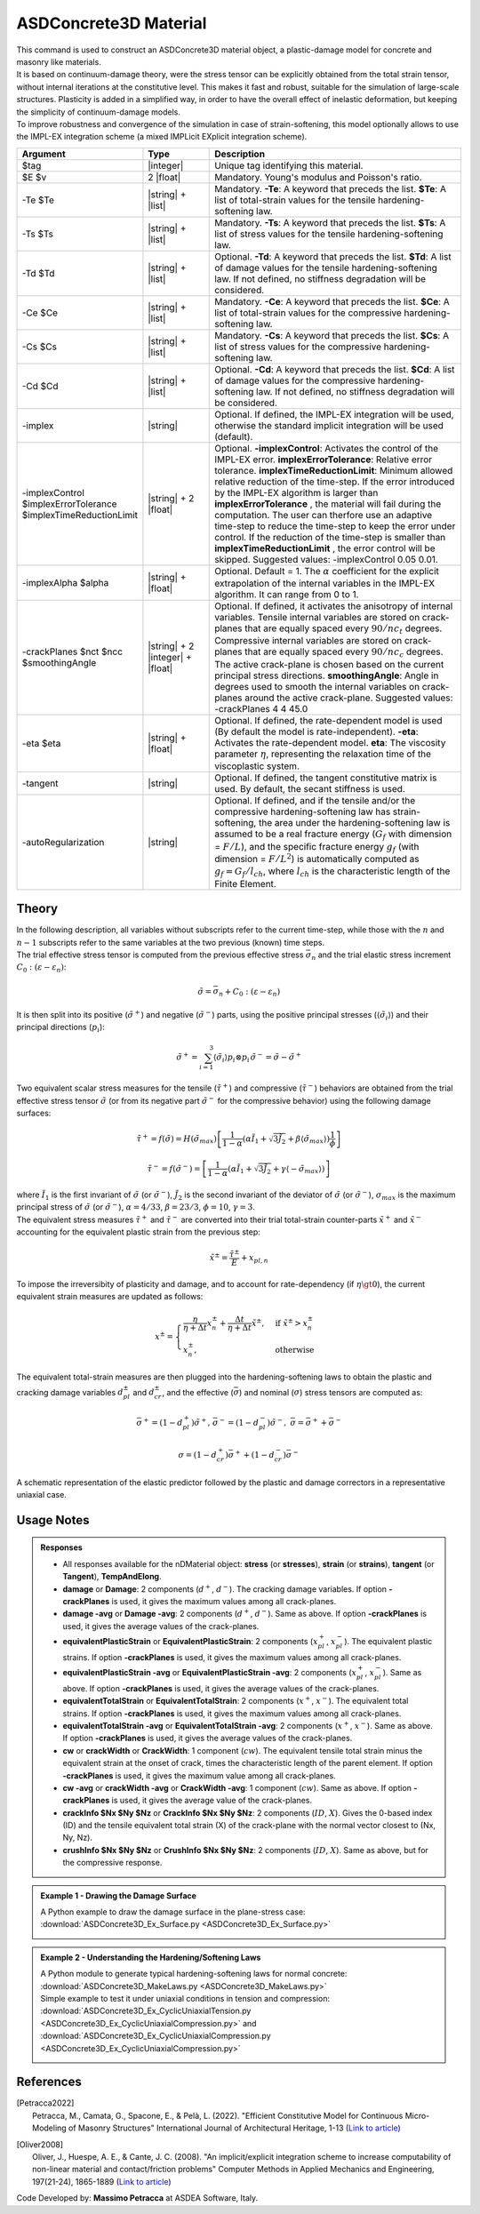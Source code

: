 .. _ASDConcrete3D:

ASDConcrete3D Material
^^^^^^^^^^^^^^^^^^^^^^

.. image:: ASDConcrete3D.gif
   :width: 20%
   :align: center


| This command is used to construct an ASDConcrete3D material object, a plastic-damage model for concrete and masonry like materials.
| It is based on continuum-damage theory, were the stress tensor can be explicitly obtained from the total strain tensor, without internal iterations at the constitutive level. This makes it fast and robust, suitable for the simulation of large-scale structures. Plasticity is added in a simplified way, in order to have the overall effect of inelastic deformation, but keeping the simplicity of continuum-damage models.
| To improve robustness and convergence of the simulation in case of strain-softening, this model optionally allows to use the IMPL-EX integration scheme (a mixed IMPLicit EXplicit integration scheme).


.. function::
   nDMaterial ASDConcrete3D $tag $E $v <-rho $rho>
   -Te $Te -Ts $Ts <-Td $Td>
   -Ce $Ce -Cs $Cs <-Cd $Cd>
   <-implex> <-implexControl $implexErrorTolerance $implexTimeReductionLimit> <-implexAlpha $alpha>
   <-crackPlanes $nct $ncc $smoothingAngle>
   <-eta $eta> <-tangent> <-autoRegularization>

.. csv-table:: 
   :header: "Argument", "Type", "Description"
   :widths: 10, 10, 40

   $tag, |integer|, "Unique tag identifying this material."
   $E $v, 2 |float|, "Mandatory. Young's modulus and Poisson's ratio."
   -Te $Te, |string| + |list|, "Mandatory. **-Te**: A keyword that preceds the list. **$Te**: A list of total-strain values for the tensile hardening-softening law."
   -Ts $Ts, |string| + |list|, "Mandatory. **-Ts**: A keyword that preceds the list. **$Ts**: A list of stress values for the tensile hardening-softening law."
   -Td $Td, |string| + |list|, "Optional. **-Td**: A keyword that preceds the list. **$Td**: A list of damage values for the tensile hardening-softening law. If not defined, no stiffness degradation will be considered."
   -Ce $Ce, |string| + |list|, "Mandatory. **-Ce**: A keyword that preceds the list. **$Ce**: A list of total-strain values for the compressive hardening-softening law."
   -Cs $Cs, |string| + |list|, "Mandatory. **-Cs**: A keyword that preceds the list. **$Cs**: A list of stress values for the compressive hardening-softening law."
   -Cd $Cd, |string| + |list|, "Optional. **-Cd**: A keyword that preceds the list. **$Cd**: A list of damage values for the compressive hardening-softening law. If not defined, no stiffness degradation will be considered."
   -implex, |string|, "Optional. If defined, the IMPL-EX integration will be used, otherwise the standard implicit integration will be used (default)."
   -implexControl $implexErrorTolerance $implexTimeReductionLimit, |string| + 2 |float|, "Optional. **-implexControl**: Activates the control of the IMPL-EX error. **implexErrorTolerance**: Relative error tolerance. **implexTimeReductionLimit**: Minimum allowed relative reduction of the time-step. If the error introduced by the IMPL-EX algorithm is larger than **implexErrorTolerance** , the material will fail during the computation. The user can therfore use an adaptive time-step to reduce the time-step to keep the error under control. If the reduction of the time-step is smaller than **implexTimeReductionLimit** , the error control will be skipped. Suggested values: -implexControl 0.05 0.01."
   -implexAlpha $alpha, |string| + |float|, "Optional. Default = 1. The :math:`\alpha` coefficient for the explicit extrapolation of the internal variables in the IMPL-EX algorithm. It can range from 0 to 1."
   -crackPlanes $nct $ncc $smoothingAngle, |string| + 2 |integer| + |float|, "Optional. If defined, it activates the anisotropy of internal variables. Tensile internal variables are stored on crack-planes that are equally spaced every :math:`90/nc_t` degrees. Compressive internal variables are stored on crack-planes that are equally spaced every :math:`90/nc_c` degrees. The active crack-plane is chosen based on the current principal stress directions. **smoothingAngle**: Angle in degrees used to smooth the internal variables on crack-planes around the active crack-plane. Suggested values: -crackPlanes 4 4 45.0"
   -eta $eta, |string| + |float|, "Optional. If defined, the rate-dependent model is used (By default the model is rate-independent). **-eta**: Activates the rate-dependent model. **eta**: The viscosity parameter :math:`\eta`, representing the relaxation time of the viscoplastic system."
   -tangent, |string|, "Optional. If defined, the tangent constitutive matrix is used. By default, the secant stiffness is used."
   -autoRegularization, |string|, "Optional. If defined, and if the tensile and/or the compressive hardening-softening law has strain-softening, the area under the hardening-softening law is assumed to be a real fracture energy (:math:`G_f` with dimension = :math:`F/L`), and the specific fracture energy :math:`g_f` (with dimension = :math:`F/L^2`) is automatically computed as :math:`g_f=G_f/l_{ch}`, where :math:`l_{ch}` is the characteristic length of the Finite Element."

Theory
""""""

| In the following description, all variables without subscripts refer to the current time-step, while those with the :math:`n` and :math:`n-1` subscripts refer to the same variables at the two previous (known) time steps.
| The trial effective stress tensor is computed from the previous effective stress :math:`\bar{\sigma}_{n}` and the trial elastic stress increment :math:`C_{0}:\left (\varepsilon - \varepsilon_{n}\right )`:

.. math::
   \tilde{\sigma} = \bar{\sigma}_{n} + C_{0}:\left (\varepsilon - \varepsilon_{n}\right )

| It is then split into its positive (:math:`\tilde{\sigma}^{+}`) and negative (:math:`\tilde{\sigma}^{-}`) parts, using the positive principal stresses (:math:`\langle \tilde{\sigma}_{i} \rangle`) and their principal directions (:math:`p_{i}`):

.. math::
   \begin{align} \tilde{\sigma}^{+} = \sum_{i=1}^{3} \langle \tilde{\sigma}_{i} \rangle p_{i}\otimes p_{i} && \tilde{\sigma}^{-} = \tilde{\sigma} - \tilde{\sigma}^{+} \end{align}

| Two equivalent scalar stress measures for the tensile (:math:`\tilde{\tau}^+`) and compressive (:math:`\tilde{\tau}^-`) behaviors are obtained from the trial effective stress tensor :math:`\tilde{\sigma}` (or from its negative part :math:`\tilde{\sigma}^{-}` for the compressive behavior) using the following damage surfaces:

.. math::
   \tilde{\tau}^+ = f\left(\tilde{\sigma} \right) = H\left (\tilde{\sigma}_{max} \right )\left [\frac{1}{1-\alpha}\left(\alpha\tilde{I}_1+\sqrt[]{3\tilde{J}_2}+\beta\langle \tilde{\sigma}_{max} \rangle \right )\frac{1}{\phi} \right ]

.. math::
   \tilde{\tau}^- = f\left(\tilde{\sigma}^{-} \right) = \left [\frac{1}{1-\alpha}\left(\alpha\tilde{I}_1+\sqrt[]{3\tilde{J}_2}+\gamma\langle -\tilde{\sigma}_{max} \rangle \right ) \right ]

| where :math:`\tilde{I}_1` is the first invariant of :math:`\tilde{\sigma}` (or :math:`\tilde{\sigma}^{-}`), :math:`\tilde{J}_2` is the second invariant of the deviator of :math:`\tilde{\sigma}` (or :math:`\tilde{\sigma}^{-}`), :math:`\sigma_{max}` is the maximum principal stress of :math:`\tilde{\sigma}` (or :math:`\tilde{\sigma}^{-}`), :math:`\alpha = 4/33`, :math:`\beta = 23/3`, :math:`\phi = 10`, :math:`\gamma=3`.

| The equivalent stress measures :math:`\tilde{\tau}^+` and :math:`\tilde{\tau}^-` are converted into their trial total-strain counter-parts :math:`\tilde{x}^+` and :math:`\tilde{x}^-` accounting for the equivalent plastic strain from the previous step:

.. math::
   \tilde{x}^{\pm} = \frac{\tilde{\tau}^{\pm}}{E} + x_{pl,n}

| To impose the irreversibity of plasticity and damage, and to account for rate-dependency (if :math:`\eta \gt 0`), the current equivalent strain measures are updated as follows:

.. math::
   x^{\pm} = \begin{cases}    \frac{\eta}{\eta +\Delta t} x^{\pm}_n + \frac{\Delta t}{\eta +\Delta t} \tilde{x}^{\pm}, & \text{if } \tilde{x}^{\pm} > x^{\pm}_n\\ x^{\pm}_n, & \text{otherwise}           \end{cases}

| The equivalent total-strain measures are then plugged into the hardening-softening laws to obtain the plastic and cracking damage variables :math:`d_{pl}^{\pm}` and :math:`d_{cr}^{\pm}`, and the effective (:math:`\bar{\sigma}`) and nominal (:math:`\sigma`) stress tensors are computed as:

.. math::
   \begin{align} \bar{\sigma}^+ = \left (1-d^{+}_{pl}\right ) \tilde{\sigma}^+, && \bar{\sigma}^- = \left (1-d^{-}_{pl}\right ) \tilde{\sigma}^-, && \bar{\sigma} = \bar{\sigma}^+ + \bar{\sigma}^- \end{align}

.. math::
   \sigma = \left (1-d^{+}_{cr}\right ) \bar{\sigma}^+ + \left (1-d^{-}_{cr}\right ) \bar{\sigma}^-

.. figure:: ASDConcrete3D_Theory_01.png
   :align: center
   :figclass: align-center

   A schematic representation of the elastic predictor followed by the plastic and damage correctors in a representative uniaxial case.

Usage Notes
"""""""""""

.. admonition:: Responses

   * All responses available for the nDMaterial object: **stress** (or **stresses**), **strain** (or **strains**), **tangent** (or **Tangent**), **TempAndElong**.
   * **damage** or **Damage**: 2 components (:math:`d^+`, :math:`d^-`). The cracking damage variables. If option **-crackPlanes** is used, it gives the maximum values among all crack-planes.
   * **damage -avg** or **Damage -avg**: 2 components (:math:`d^+`, :math:`d^-`). Same as above. If option **-crackPlanes** is used, it gives the average values of the crack-planes.
   * **equivalentPlasticStrain** or **EquivalentPlasticStrain**: 2 components (:math:`x_{pl}^+`, :math:`x_{pl}^-`). The equivalent plastic strains. If option **-crackPlanes** is used, it gives the maximum values among all crack-planes.
   * **equivalentPlasticStrain -avg** or **EquivalentPlasticStrain -avg**: 2 components (:math:`x_{pl}^+`, :math:`x_{pl}^-`). Same as above. If option **-crackPlanes** is used, it gives the average values of the crack-planes.
   * **equivalentTotalStrain** or **EquivalentTotalStrain**: 2 components (:math:`x^+`, :math:`x^-`). The equivalent total strains. If option **-crackPlanes** is used, it gives the maximum values among all crack-planes.
   * **equivalentTotalStrain -avg** or **EquivalentTotalStrain -avg**: 2 components (:math:`x^+`, :math:`x^-`). Same as above. If option **-crackPlanes** is used, it gives the average values of the crack-planes.
   * **cw** or **crackWidth** or **CrackWidth**: 1 component (:math:`cw`). The equivalent tensile total strain minus the equivalent strain at the onset of crack, times the characteristic length of the parent element. If option **-crackPlanes** is used, it gives the maximum value among all crack-planes.
   * **cw -avg** or **crackWidth -avg** or **CrackWidth -avg**: 1 component (:math:`cw`). Same as above. If option **-crackPlanes** is used, it gives the average value of the crack-planes.
   * **crackInfo $Nx $Ny $Nz** or **CrackInfo $Nx $Ny $Nz**: 2 components (:math:`ID`, :math:`X`). Gives the 0-based index (ID) and the tensile equivalent total strain (X) of the crack-plane with the normal vector closest to (Nx, Ny, Nz).
   * **crushInfo $Nx $Ny $Nz** or **CrushInfo $Nx $Ny $Nz**: 2 components (:math:`ID`, :math:`X`). Same as above, but for the compressive response.

.. admonition:: Example 1 - Drawing the Damage Surface

   A Python example to draw the damage surface in the plane-stress case: :download:`ASDConcrete3D_Ex_Surface.py <ASDConcrete3D_Ex_Surface.py>`
   
   .. image:: ASDConcrete3D_Ex_Surface_Output.gif
      :width: 30%

.. admonition:: Example 2 - Understanding the Hardening/Softening Laws

   | A Python module to generate typical hardening-softening laws for normal concrete: :download:`ASDConcrete3D_MakeLaws.py <ASDConcrete3D_MakeLaws.py>`
   | Simple example to test it under uniaxial conditions in tension and compression: :download:`ASDConcrete3D_Ex_CyclicUniaxialTension.py <ASDConcrete3D_Ex_CyclicUniaxialCompression.py>` and :download:`ASDConcrete3D_Ex_CyclicUniaxialCompression.py <ASDConcrete3D_Ex_CyclicUniaxialCompression.py>`
   
   .. |asd_conc_pic_1| image:: ASDConcrete3D_Ex_CyclicUniaxialTension.gif
      :width: 30%
   
   .. |asd_conc_pic_2| image:: ASDConcrete3D_Ex_CyclicUniaxialCompression.gif
      :width: 30%
   
   |asd_conc_pic_1| |asd_conc_pic_2|

References
""""""""""

.. [Petracca2022] | Petracca, M., Camata, G., Spacone, E., & Pelà, L. (2022). "Efficient Constitutive Model for Continuous Micro-Modeling of Masonry Structures" International Journal of Architectural Heritage, 1-13 (`Link to article <https://www.researchgate.net/profile/Luca-Pela/publication/363656245_Efficient_Constitutive_Model_for_Continuous_Micro-Modeling_of_Masonry_Structures/links/6332e7f1165ca22787785134/Efficient-Constitutive-Model-for-Continuous-Micro-Modeling-of-Masonry-Structures.pdf>`_)

.. [Oliver2008] | Oliver, J., Huespe, A. E., & Cante, J. C. (2008). "An implicit/explicit integration scheme to increase computability of non-linear material and contact/friction problems" Computer Methods in Applied Mechanics and Engineering, 197(21-24), 1865-1889 (`Link to article <https://core.ac.uk/download/pdf/325948712.pdf>`_)

Code Developed by: **Massimo Petracca** at ASDEA Software, Italy.